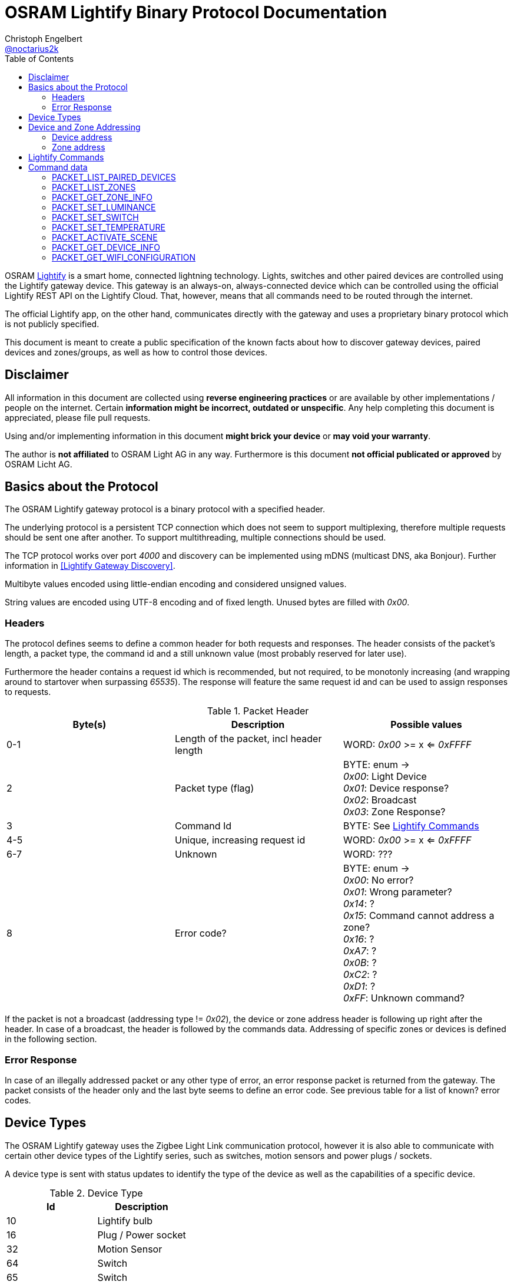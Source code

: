 = OSRAM Lightify Binary Protocol Documentation
Christoph Engelbert <https://github.com/noctarius[@noctarius2k]>
// Settings:
:compat-mode!:
:idseperator: -
// Aliases:
:project-name: OSRAM Lightify Binary Protocol
:project-handle: osram-lightify-binary-protocol
:toc:

OSRAM
link:https://www.osram.com/osram_com/tools-and-services/tools/lightify---smart-connected-light/[Lightify] is a smart home, connected lightning technology. Lights, switches and other paired devices are controlled using the Lightify gateway device. This gateway is an always-on, always-connected device which can be controlled using the official Lightify REST API on the Lightify Cloud. That, however, means that all commands need to be routed through the internet.

The official Lightify app, on the other hand, communicates directly with the gateway and uses a proprietary binary protocol which is not publicly specified.

This document is meant to create a public specification of the known facts about how to discover gateway devices, paired devices and zones/groups, as well as how to control those devices.

== Disclaimer

All information in this document are collected using *reverse engineering practices* or are available by other implementations / people on the internet. Certain *information might be incorrect, outdated or unspecific*. Any help completing this document is appreciated, please file pull requests.

Using and/or implementing information in this document *might brick your device* or *may void your warranty*.

The author is *not affiliated* to OSRAM Light AG in any way. Furthermore is this document *not official publicated or approved* by OSRAM Licht AG.

== Basics about the Protocol

The OSRAM Lightify gateway protocol is a binary protocol with a specified header.

The underlying protocol is a persistent TCP connection which does not seem to support multiplexing, therefore multiple requests should be sent one after another. To support multithreading, multiple connections should be used.

The TCP protocol works over port _4000_ and discovery can be implemented using mDNS (multicast DNS, aka Bonjour). Further information in <<Lightify Gateway Discovery>>.

Multibyte values encoded using little-endian encoding and considered unsigned values.

String values are encoded using UTF-8 encoding and of fixed length. Unused bytes are filled with _0x00_.

=== Headers

The protocol defines seems to define a common header for both requests and responses. The header consists of the packet's length, a packet type, the command id and a still unknown value (most probably reserved for later use).

Furthermore the header contains a request id which is recommended, but not required, to be monotonly increasing (and wrapping around to startover when surpassing _65535_). The response will feature the same request id and can be used to assign responses to requests.

.Packet Header
|===
| Byte(s) | Description | Possible values

| 0-1
| Length of the packet, incl header length
| WORD: _0x00_ >= x <= _0xFFFF_

| 2
| Packet type (flag)
| BYTE: enum -> +
_0x00_: Light Device +
_0x01_: Device response? +
_0x02_: Broadcast +
_0x03_: Zone Response?

| 3
| Command Id
| BYTE: See <<Lightify Commands>>

| 4-5
| Unique, increasing request id
| WORD: _0x00_ >= x <= _0xFFFF_

| 6-7
| Unknown
| WORD: ???

| 8
| Error code?
| BYTE: enum -> +
_0x00_: No error? +
_0x01_: Wrong parameter? +
_0x14_: ? +
_0x15_: Command cannot address a zone? +
_0x16_: ? +
_0xA7_: ? +
_0x0B_: ? +
_0xC2_: ? +
_0xD1_: ? +
_0xFF_: Unknown command?

|===

If the packet is not a broadcast (addressing type != _0x02_), the device or zone address header is following up right after the header. In case of a broadcast, the header is followed by the commands data. Addressing of specific zones or devices is defined in the following section.

=== Error Response

In case of an illegally addressed packet or any other type of error, an error response packet is returned from the gateway. The packet consists of the header only and the last byte seems to define an error code. See previous table for a list of known? error codes.

== Device Types

The OSRAM Lightify gateway uses the Zigbee Light Link communication protocol, however it is also able to communicate with certain other device types of the Lightify series, such as switches, motion sensors and power plugs / sockets.

A device type is sent with status updates to identify the type of the device as well as the capabilities of a specific device.

.Device Type
|===
| Id | Description

| 10
| Lightify bulb

| 16
| Plug / Power socket

| 32
| Motion Sensor

| 64
| Switch

| 65
| Switch

|===

== Device and Zone Addressing

Each paired device has a unique address (MAC). Multiple paired devices can be controlled at once by adding them to zones / groups, which are addressed using the zone's id.

An address always contains 8 byte, no matter it's adressing a device or zone and is directly followed by the command's specific data.

.Addressing Header
|===
| Byte(s) | Description | Possible values

| 8-15
| Address
| QWORD: See the following specification

| 16-...
| Command specific data
| See <<Lightify Commands>>

|===

=== Device address

Devices are addressed by, what seems to be, a hardware address, similar to MAC addresses used in networking devices.

.Device Addressing
|===
| Byte(s) | Description | Possible values

| 0-7
| Device address
| QWORD

|===

While discovering devices the device's address is made known to the application, controlling the gateway, and the paired device can be addressed directly (whereas the command packet is still routed through the gateway).

*Attention:* Device addresses are transmitted as 8 bytes, not as strings!

=== Zone address

Zones are identified by their zone id. Addressing itself, however, is still using 8 bytes, even if zone ids seem to be limited to _0xFFFF_. That said, the addressing is built as following:

.Zone Addressing
|===
| Byte | values

| 1
| BYTE: lower significant byte

| 2
| BYTE: higher significant byte

| 3-7
| BYTE[6]: _0x00_

|===

== Lightify Commands

Lightify commands are either used for broadcasts, like device or zone discovery, or contain information to control a specfic device or zone.

The following table is most probably incomplete and more commands are available. Response packets often follow a very similar scheme, therefore it should be easy to find new packets and analyze their content.

Known command ids are put into the following list:

.Commands
|===
| Command Id | Description | Broadcast | Addressing | Packet Definition

| _0x02_
| short packet, missing error code in header - ping pong?
| true
|
|

| _0x0A_
| short packet
| true
|
|

| _0x0B_
| short packet (0x00 -> error 0x01)
| true
|
|

| _0x13_
| List paired devices
| _true_
| BROADCAST
| <<PACKET_LIST_PAIRED_DEVICES>>

| _0x15_
| short packet
| true
|
|

| _0x16_
| error code 15 (wrong addressing)
| false?
| ZONE?, DEVICE?
|

| _0x18_
| Unknown, no error code returned, activate device search?
| true?
| BROADCAST?
|

| _0x1C_
| Unknown, short packet
| true
|
|

| _0x1D_
| Unknown, short packet
| true
|
|

| _0x1E_
| List configured zones
| _true_
| BROADCAST
| <<PACKET_LIST_ZONES>>

| _0x1F_
| Unknown, actual content returned (WORD(0,0))
| true
| BROADCAST
|

| _0x20_
| Save Zone
| false
| ZONE?
|

| _0x21_
| Unknown, wrong addressing
| false
| ZONE?, DEVICE?
|

| _0x26_
| Get zone information
| _false_
| ZONE
| <<PACKET_GET_ZONE_INFO>>

| _0x27_
| Unknown, wrong addressing
| false
| ZONE?, DEVICE?
|

| _0x28_
| Unknown, wrong addressing
| false
| ZONE?, DEVICE?
|

| _0x29_ (long empty response with 1 byte data)
| Unknown, unknown error code 0x16 (not enough data?)
| true
|
|

| _0x31_
| Set luminance of light or zone
| _false_
| ZONE, DEVICE
| <<PACKET_SET_LUMINANCE>>

| _0x32_
| Set power switch on/off
| _false_
| ZONE, DEVICE
| <<PACKET_SET_SWITCH>>

| _0x33_
| Set white light temperature
| _false_
| ZONE, DEVICE
| <<PACKET_SET_TEMPERATURE>>

| _0x34_
| Unknown, wrong addressing
| false
| ZONE?, DEVICE?
|

| _0x36_
| Set light color (RGB)
| _false_
| ZONE, DEVICE
| <<PACKET_SET_COLOR>>

| _0x37_
| Unknown, wrong addressing
| false
| ZONE?, DEVICE?
|

| _0x38_
| Unknown, wrong addressing
| false
| ZONE?, DEVICE?
|

| _0x51_
| Unknown, wrong addressing
| false
| ZONE?, DEVICE?
|

| _0x52_
| Activate scene
| _false_
| ZONE, DEVICE
| <<PACKET_ACTIVATE_SCENE>>

| _0x53_
| Unknown, wrong addressing
| false
| ZONE?, DEVICE?
|

| _0x54_
| Unknown, returned actual data (WORD(0,0))
| true
| BROADCAST
|

| _0x55_
| Unknown, wrong addressing
| false
| ZONE?, DEVICE?
|

| _0x56_
| Unknown, wrong addressing
| false
| ZONE?, DEVICE?
|

| _0x57_
| Unknown, wrong addressing
| false
| ZONE?, DEVICE?
|

| _0x58_
| Unknown, wrong addressing
| false
| ZONE?, DEVICE?
|

| _0x61_
| Unknown, retured unknown error code 0xD1
|
|
|

| _0x62_
| Unknown, retured unknown error code 0xD1
|
|
|

| _0x63_
| Unknown, retured unknown error code 0xD1
|
|
|

| _0x64_
| Unknown, wrong addressing
| false
| ZONE?, DEVICE?
|

| _0x66_
| Unknown, wrong addressing
| false
| ZONE?, DEVICE?
|

| _0x67_
| Unknown, wrong addressing
| false
| ZONE?, DEVICE?
|

| _0x68_
| Get device information
| _false_
| DEVICE
| <<PACKET_GET_DEVICE_INFO>>

| _0x6A_
| Unknown, retured unknown error code 0xD1
|
|
|

| _0x6B_
| Unknown, retured unknown error code 0xD1
|
|
|

| _0x6D_
| Unknown, retured unknown error code 0xD1
|
|
|

| _0x6F_
| Unknown, retured unknown error code 0x16 <- gateway firmware?
|
|
|

| _0x70_
| Unknown, wrong addressing
| false
| ZONE?, DEVICE?
|

| _0x71_
| Unknown, wrong addressing
| false
| ZONE?, DEVICE?
|

| _0x76_
| Unknown, wrong addressing
| false
| ZONE?, DEVICE?
|

| _0x79_
| Unknown, wrong addressing
| false
| ZONE?, DEVICE?
|

| _0x7A_
| Unknown, wrong addressing
| false
| ZONE?, DEVICE?
|

| _0x7B_
| Unknown, retured unknown error code 0x16
|
|
|

| _0x7C_
| Unknown, retured unknown error code 0x15 (with one byte data)
|
|
|

| _0x7D_ (no return with one byte data, firmware update?)
| Unknown, retured unknown error code 0x16
|
|
|

| _0x91_ (error 0xC2 with one byte data)
| Unknown, retured unknown error code 0xA7
|
|
|

| _0xC0_
| Unknown, short packet
| true
|
|

| _0xC1_
| Unknown, short packet
| true
|
|

| _0xC3_
| Unknown, wrong addressing
| false
| ZONE?, DEVICE?
|

| _0xC4_
| Unknown, wrong addressing
| false
| ZONE?, DEVICE?
|

| _0xC6_
| Unknown, short packet
| true
|
|

| _0xC7_
| Unknown, wrong addressing
| false
| ZONE?, DEVICE?
|

| _0xC8_
| Unknown, wrong addressing
| false
| ZONE?, DEVICE?
|

| _0xD0_
| Unknown, retured unknown error code 0xD1
|
|
|

| _0xD1_
| Unknown, no response, system reset?
|
|
|

| _0xD2_
| Unknown, no answer (0x00)
|
|
|

| _0xD3_
| Unknown, no answer (0x00)
|
|
|

| _0xD4_
| Unknown, no answer (0x00)
|
|
|

| _0xD5_
| Unknown, no answer (0x00)
|
|
|

| _0xD6_
| Unknown, retured unknown error code 0x15
|
|
|

| _0xD8_
| Unknown, retured unknown error code 0x15
|
|
|

| _0xD9_
| Unknown, retured unknown error code 0x15
|
|
|

| _0xDA_
| Unknown, retured unknown error code 0x15
|
|
|

| _0xDB_
| Unknown, retured unknown error code 0x15
|
|
|

| _0xDC_
| Unknown, retured unknown error code 0x15
|
|
|

| _0xD0_
| Unknown, no error (0x00)
|
|
|

| _0xE1_
| Unknown, wrong addressing
| false
| ZONE?, DEVICE?
|

| _0xE2_
| Unknown, no data returned, no error, what's that?
| true
| BROADCAST
|


| _0xE3_
| Get Wifi Configuration
| true
| BROADCAST
| <<PACKET_GET_WIFI_CONFIGURATION>>

| _0xE4_
| Unknown, short packet
| true
|
|

| _0xE5_
| Unknown, returned actual data (QWORD(0,0,0,0))
| true
| BROADCAST
|

| _0xE6_
| Unknown, returned actual data (WORD(1,15))
| true
| BROADCAST
|

| _0xE6_
| Unknown, returned actual data (WORD(1,15))
| true
| BROADCAST
|

| _0xE7_
| Unknown, no data returned, no error, what's that?
| true
| BROADCAST
|

| _0xE8_
| Unknown, retured unknown error code 0x16
|
|
|

| _0xE9_
| Unknown, retured unknown error code 0xD1
|
|
|

| _0xEA_
| Unknown, retured unknown error code 0xD1
|
|
|

|===

As visible from the list, a lot of command ids seem either unused or, what is more presumable, unknown at the current point in time.

== Command data

Most commands carry additional information starting after the header (for broadcast packets) or after the addressing header (non-broadcast packets).

The following sections define the packet's structure after either of both headers, according to the command type.

=== PACKET_LIST_PAIRED_DEVICES

Returns a list of all paired devices.

.Request data
|===
| Byte(s) | Description | Possible values

| 16
| Unknown
| BYTE: always? _0x01_

|===

.Response data
|===
| Byte(s) | Description | Possible values

| 9-10
| Number of devices
| WORD: _0x00_ >= x <= _0xFFFF_

| ...50 bytes each device
| Device status information
| See following table

|===

.Device status information
|===
| Byte(s) | Description | Possible values

| 0-1
| Device id?
| WORD: _0x00_ >= x <= 0xFFFF

| 2-9
| Device address
| QWORD: See <<Device address>>

| 10
| Device type?
| BYTE: <<Device Types>>

| 11-15
| Firmware version
| BYTE[5]: Translation into firmware version string -> +
{%02d, BYTE[0]}+{%02d, BYTE[1]}+{%02d, BYTE[2]}+BYTE[3]+BYTE[4]

| 16-17
| Zone Id
| WORD: _0x00_ >= x <= _0xFFFF_

| 18
| Power switch status
| BYTE: enum -> +
_0x00_: off +
_0x01_: on

| 19
| Luminance value
| BYTE: _0x00_ >= x <= _0xFF_

| 20-21
| Temparature value (in Kelvin)
| WORD: _2,000_ >= x <= _6,500_

| 22
| Red value
| BYTE: _0x00_ >= x <= _0xFF_

| 23
| Green value
| BYTE: _0x00_ >= x <= _0xFF_

| 24
| Blue value
| BYTE: _0x00_ >= x <= _0xFF_

| 25
| Alpha value
| BYTE: always? _0xFF_

| 26-49
| Device name
| BYTE[24]: CP437 encoded, zero terminated string

|===


=== PACKET_LIST_ZONES

Returns a list of all configured zones.

.Request data
|===
| Byte(s) | Description | Possible values

| -
| No additional information to send
| -

|===

.Response data
|===
| Byte(s) | Description | Possible values

| 9-10
| Number of zones
| WORD: _0x00_ >= x <= _0xFFFF_

| ...18 bytes each zone
| Zone information
| See following table

|===

.Zone information
|===
| Byte(s) | Description | Possible values

| 0-1
| Zone id
| WORD: _0x00_ >= x <= 0xFFFF

| 2-17
| Zone name
| BYTE[16]: UTF-8 encoded, zero terminated string

|===

Assigned devices need to be discovered using <<PACKET_GET_ZONE_INFO>> after the zone id has been seen with this packet.

=== PACKET_GET_ZONE_INFO

Returns information about the requested zone, including assigned devices.

.Request data
|===
| Byte(s) | Description | Possible values

| -
| No additional information to send
| -

|===

.Response data
|===
| Byte(s) | Description | Possible values

| 9-10
| Zone id
| DWORD: _0x00_ >= x <= _0xFFFF_

| 11-27
| Zone name
| BYTE[16]: UTF-8 encoded, zero terminated string

| 28
| Number of assigned devices
| BYTE: _0x00_ >= x <= _0xFF_

| ...8 bytes each device
| Device addresses
| See <<Device address>>

|===

=== PACKET_SET_LUMINANCE

Sets the luminance value of the addressed device or zone.

.Request data
|===
| Byte(s) | Description | Possible values

| 16
| Luminance value
| BYTE: 0x00 >= x <= 0xFF

| 17-18
| Transition time in millis
| WORD: 0x00 >= x <= 0xFFFF

|===

.Response data
|===
| Byte(s) | Description | Possible values

| 9-10
| Devide or zone id
| DWORD: _0x00_ >= x <= _0xFFFF_

| 11-18
| Device or zone address
| QWORD: See <<Device and Zone Addressing>>

|===

=== PACKET_SET_SWITCH

Sets the power switch state of the addressed device or zone.

.Request data
|===
| Byte(s) | Description | Possible values

| 16
| Power switch state
| BYTE: enum -> +
_0x00_: off +
_0x01_: on

|===

.Response data
|===
| Byte(s) | Description | Possible values

| 9-10
| Devide or zone id
| DWORD: _0x00_ >= x <= _0xFFFF_

| 11-18
| Device or zone address
| QWORD: See <<Device and Zone Addressing>>

|===

=== PACKET_SET_TEMPERATURE

Sets the white light temperature of the addressed device or zone between 2,000 and 6,500 Kelvin.

.Request data
|===
| Byte(s) | Description | Possible values

| 16
| White light temperature
| WORD: _2,000_ >= x <= _6,500_

| 17-18
| Transition time in millis
| WORD: 0x00 >= x <= 0xFFFF

|===

.Response data
|===
| Byte(s) | Description | Possible values

| 9-10
| Devide or zone id
| DWORD: _0x00_ >= x <= _0xFFFF_

| 11-18
| Device or zone address
| QWORD: See <<Device and Zone Addressing>>

|===

=== PACKET_ACTIVATE_SCENE

Activates a predefined scene on the addressed device or zone.

.Request data
|===
| Byte(s) | Description | Possible values

| 16-17
| Scene id
| WORD: _0x00_  >= x <= _0xFFFF_

|===

.Response data
|===
| Byte(s) | Description | Possible values

| 9-10
| Devide or zone id
| DWORD: _0x00_ >= x <= _0xFFFF_

| 11-18
| Device or zone address
| QWORD: See <<Device and Zone Addressing>>

|===

=== PACKET_GET_DEVICE_INFO

Returns information about the requested device.

.Request data
|===
| Byte(s) | Description | Possible values

| -
| No additional information to send
| -

|===

.Response data
|===
| Byte(s) | Description | Possible values


| 9-10
| Device id?
| WORD: _0x00_ >= x <= 0xFFFF

| 11-18
| Device address
| QWORD: See <<Device address>>

| 19
| Unknown
| BYTE: ???

| 20
| Unknown
| BYTE: ???

| 21
| Power switch status
| BYTE: enum -> +
_0x00_: off +
_0x01_: on

| 22
| Luminance value
| BYTE: _0x00_ >= x <= _0xFF_

| 23-24
| Temparature value (in Kelvin)
| WORD: _2,000_ >= x <= _6,500_

| 25
| Red value
| BYTE: _0x00_ >= x <= _0xFF_

| 26
| Green value
| BYTE: _0x00_ >= x <= _0xFF_

| 27
| Blue value
| BYTE: _0x00_ >= x <= _0xFF_

| 28
| Alpha value
| BYTE: always? _0xFF_

| 29-31
| Unknown
| BYTE[3]: ???

|===


=== PACKET_GET_WIFI_CONFIGURATION

Retrieves or configures the wifi configuration.

.Request data
|===
| Byte(s) | Description | Possible values

| 16
| Subcommand
| BYTE: -> +
_0x00_: Get wifi configuration +
_0x01_: Set wifi configuration +
_0x03_: Scan wifi configuration

|===

.Response data
|===
| Byte(s) | Description | Possible values

| 9
| Number of profiles
| Byte: _0x00_ >= x <= _0xFF_

| ...97 bytes each profile
| Profile information
| See following table

|===

.Profile information
|===
| Byte(s) | Description | Possible values

| 0-31
| Profile Name
| BYTE[32]: UTF-8 encoded, zero terminated string

| 32-64
| SSID
| BYTE[33]: UTF-8 encoded, zero terminated string

| 65-70
| BSSID
| BYTE[6]: UTF-8 encoded, zero terminated string

| 71-74
| Channel
| DWORD

| 75-76
| Unknown
| WORD: ???

| 77-80
| IP Address
| QWORD: 4 bytes of IP address

| 81-84
| Gateway
| QWORD: 4 bytes of IP address

| 85-88
| Netmask
| QWORD: 4 bytes of IP address

| 89-92
| DNS #1
| QWORD: 4 bytes of IP address

| 93-96
| DNS #2
| QWORD: 4 bytes of IP address

|===
